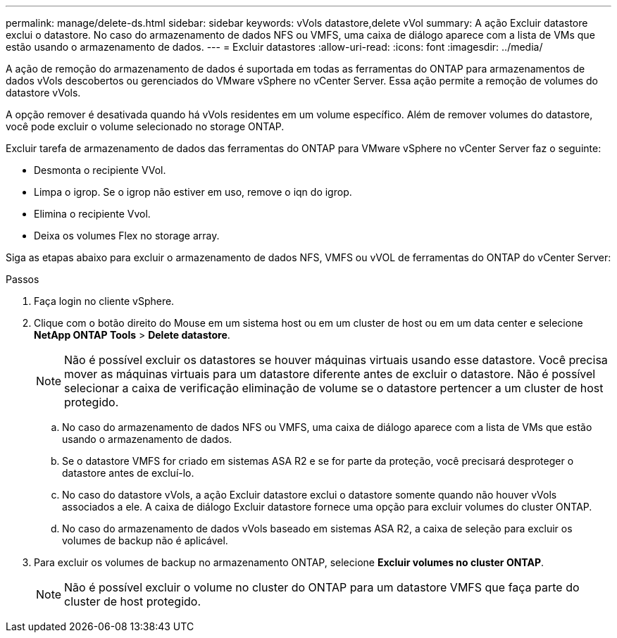 ---
permalink: manage/delete-ds.html 
sidebar: sidebar 
keywords: vVols datastore,delete vVol 
summary: A ação Excluir datastore exclui o datastore. No caso do armazenamento de dados NFS ou VMFS, uma caixa de diálogo aparece com a lista de VMs que estão usando o armazenamento de dados. 
---
= Excluir datastores
:allow-uri-read: 
:icons: font
:imagesdir: ../media/


[role="lead"]
A ação de remoção do armazenamento de dados é suportada em todas as ferramentas do ONTAP para armazenamentos de dados vVols descobertos ou gerenciados do VMware vSphere no vCenter Server. Essa ação permite a remoção de volumes do datastore vVols.

A opção remover é desativada quando há vVols residentes em um volume específico. Além de remover volumes do datastore, você pode excluir o volume selecionado no storage ONTAP.

Excluir tarefa de armazenamento de dados das ferramentas do ONTAP para VMware vSphere no vCenter Server faz o seguinte:

* Desmonta o recipiente VVol.
* Limpa o igrop. Se o igrop não estiver em uso, remove o iqn do igrop.
* Elimina o recipiente Vvol.
* Deixa os volumes Flex no storage array.


Siga as etapas abaixo para excluir o armazenamento de dados NFS, VMFS ou vVOL de ferramentas do ONTAP do vCenter Server:

.Passos
. Faça login no cliente vSphere.
. Clique com o botão direito do Mouse em um sistema host ou em um cluster de host ou em um data center e selecione *NetApp ONTAP Tools* > *Delete datastore*.
+

NOTE: Não é possível excluir os datastores se houver máquinas virtuais usando esse datastore. Você precisa mover as máquinas virtuais para um datastore diferente antes de excluir o datastore. Não é possível selecionar a caixa de verificação eliminação de volume se o datastore pertencer a um cluster de host protegido.

+
.. No caso do armazenamento de dados NFS ou VMFS, uma caixa de diálogo aparece com a lista de VMs que estão usando o armazenamento de dados.
.. Se o datastore VMFS for criado em sistemas ASA R2 e se for parte da proteção, você precisará desproteger o datastore antes de excluí-lo.
.. No caso do datastore vVols, a ação Excluir datastore exclui o datastore somente quando não houver vVols associados a ele. A caixa de diálogo Excluir datastore fornece uma opção para excluir volumes do cluster ONTAP.
.. No caso do armazenamento de dados vVols baseado em sistemas ASA R2, a caixa de seleção para excluir os volumes de backup não é aplicável.


. Para excluir os volumes de backup no armazenamento ONTAP, selecione *Excluir volumes no cluster ONTAP*.
+

NOTE: Não é possível excluir o volume no cluster do ONTAP para um datastore VMFS que faça parte do cluster de host protegido.



